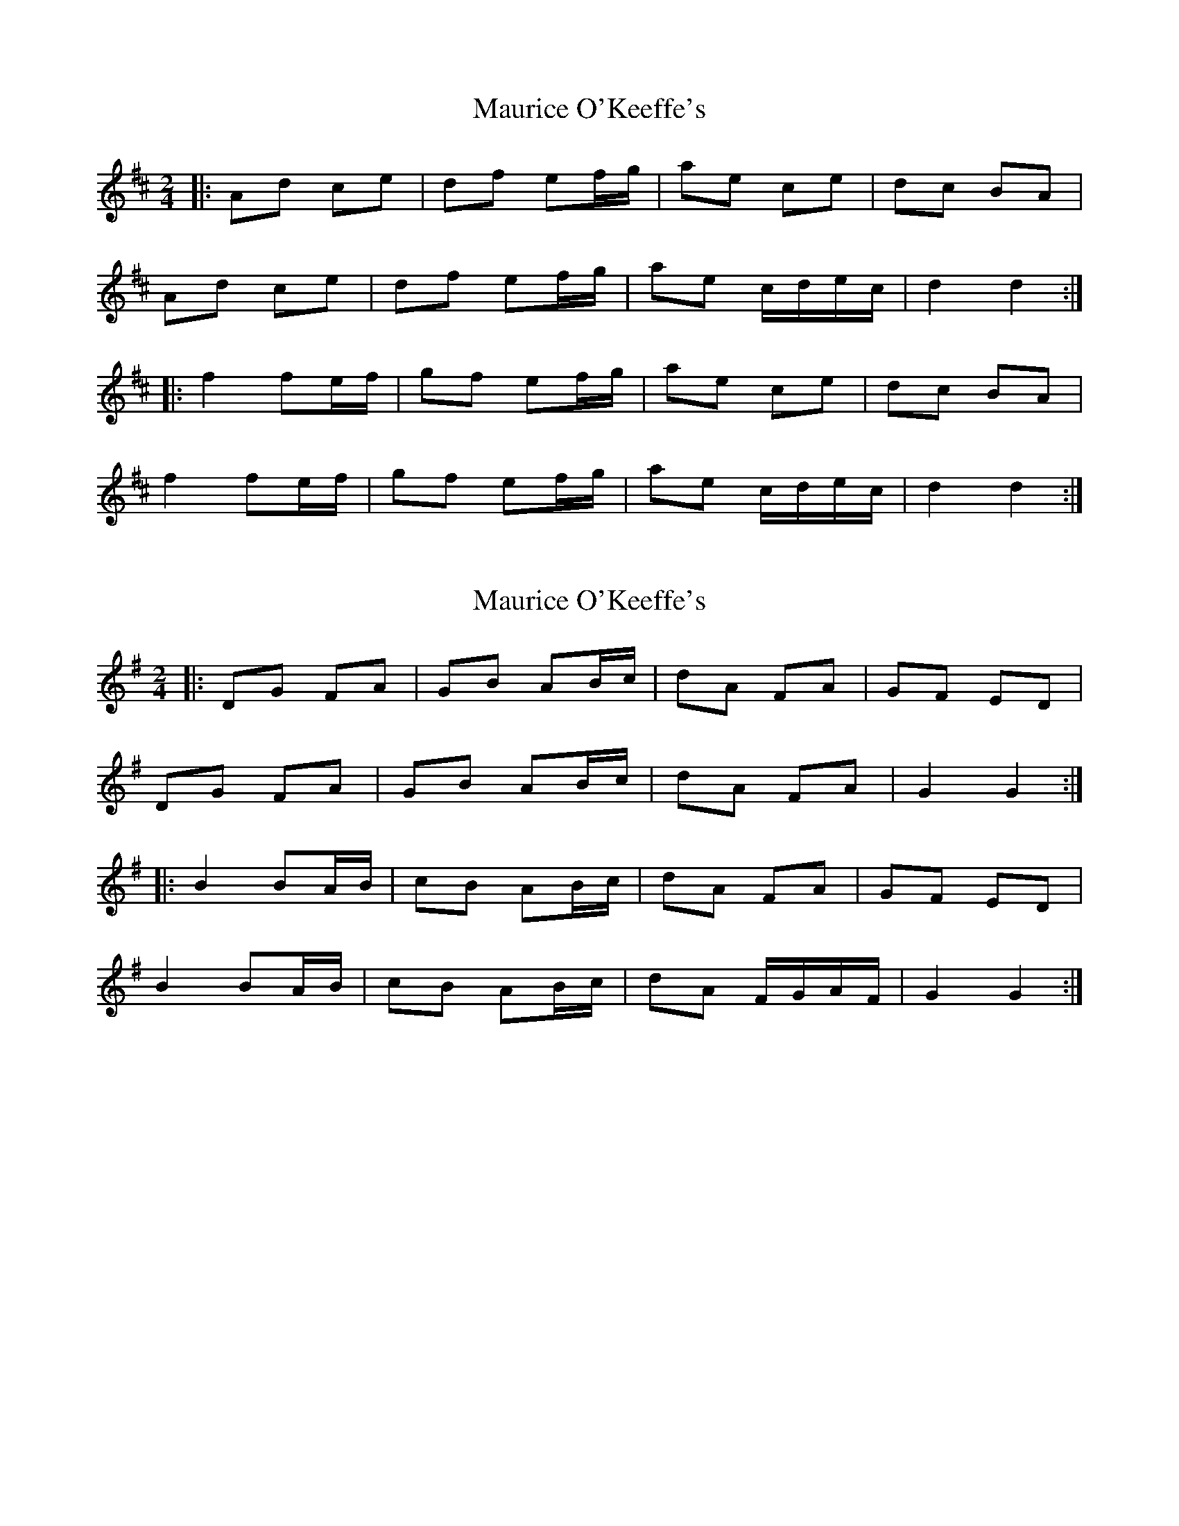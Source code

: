 X: 1
T: Maurice O'Keeffe's
Z: Pierre Commes
S: https://thesession.org/tunes/10879#setting10879
R: polka
M: 2/4
L: 1/8
K: Dmaj
|:Ad ce |df ef/g/|ae ce| dc BA|
Ad ce |df ef/g/|ae c/d/e/c/|d2 d2:|
|:f2 fe/f/|gf ef/g/|ae ce|dc BA|
f2 fe/f/|gf ef/g/|ae c/d/e/c/|d2 d2:|
X: 2
T: Maurice O'Keeffe's
Z: ceolachan
S: https://thesession.org/tunes/10879#setting23719
R: polka
M: 2/4
L: 1/8
K: Gmaj
|: DG FA | GB AB/c/ | dA FA | GF ED |
DG FA | GB AB/c/ | dA FA | G2 G2 :|
|: B2 BA/B/ | cB AB/c/ | dA FA | GF ED |
B2 BA/B/ | cB AB/c/ | dA F/G/A/F/ | G2 G2 :|
X: 3
T: Maurice O'Keeffe's
Z: ceolachan
S: https://thesession.org/tunes/10879#setting23720
R: polka
M: 2/4
L: 1/8
K: Gmaj
|: F/E/ |DG F2 | G/A/B AB/c/ | dA FA | G/A/G/F/ E^D |
DG FG/A/ | GB G/A/B/c/ | dA F/G/A/F/ | G2 G :|
|: A |B2 B2 | c/d/c/B/ A2 | dA F2 | G/A/G/F/ E/F/G/A/ |
B2 BA/B/ | cB A2 | dA F/G/A/F/ | G2- G :|
